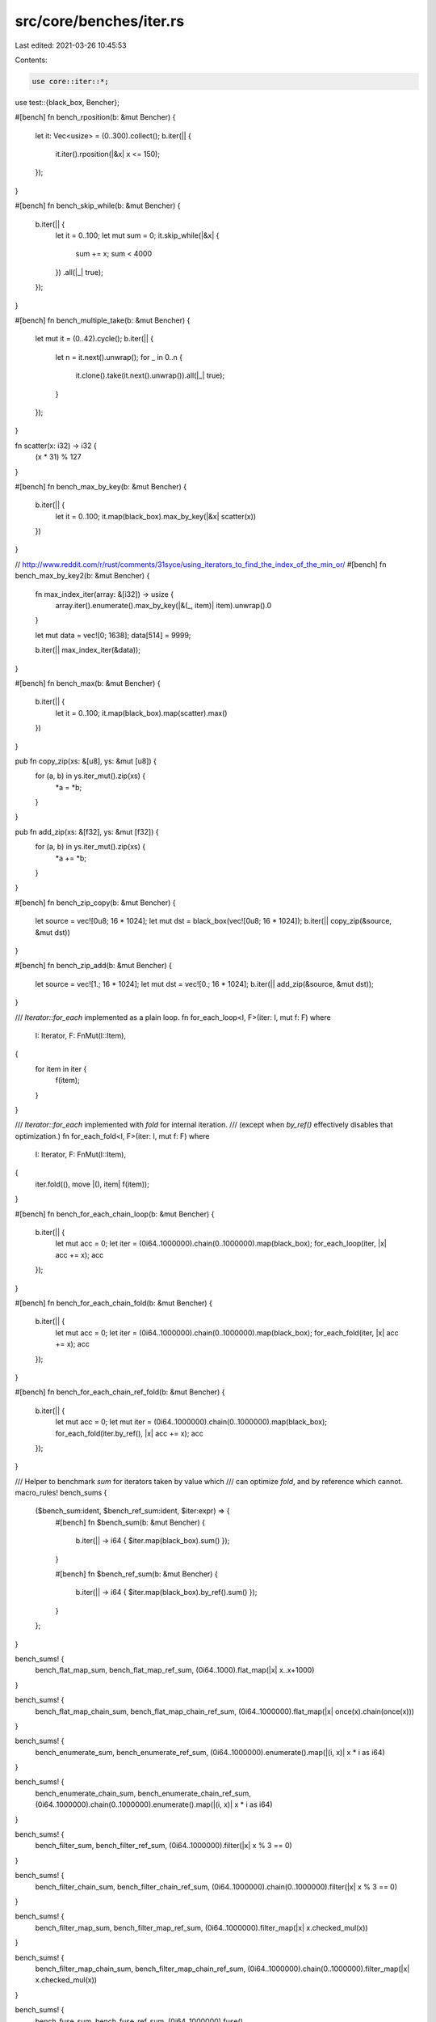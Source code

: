 src/core/benches/iter.rs
========================

Last edited: 2021-03-26 10:45:53

Contents:

.. code-block:: rs

    use core::iter::*;
use test::{black_box, Bencher};

#[bench]
fn bench_rposition(b: &mut Bencher) {
    let it: Vec<usize> = (0..300).collect();
    b.iter(|| {
        it.iter().rposition(|&x| x <= 150);
    });
}

#[bench]
fn bench_skip_while(b: &mut Bencher) {
    b.iter(|| {
        let it = 0..100;
        let mut sum = 0;
        it.skip_while(|&x| {
            sum += x;
            sum < 4000
        })
        .all(|_| true);
    });
}

#[bench]
fn bench_multiple_take(b: &mut Bencher) {
    let mut it = (0..42).cycle();
    b.iter(|| {
        let n = it.next().unwrap();
        for _ in 0..n {
            it.clone().take(it.next().unwrap()).all(|_| true);
        }
    });
}

fn scatter(x: i32) -> i32 {
    (x * 31) % 127
}

#[bench]
fn bench_max_by_key(b: &mut Bencher) {
    b.iter(|| {
        let it = 0..100;
        it.map(black_box).max_by_key(|&x| scatter(x))
    })
}

// http://www.reddit.com/r/rust/comments/31syce/using_iterators_to_find_the_index_of_the_min_or/
#[bench]
fn bench_max_by_key2(b: &mut Bencher) {
    fn max_index_iter(array: &[i32]) -> usize {
        array.iter().enumerate().max_by_key(|&(_, item)| item).unwrap().0
    }

    let mut data = vec![0; 1638];
    data[514] = 9999;

    b.iter(|| max_index_iter(&data));
}

#[bench]
fn bench_max(b: &mut Bencher) {
    b.iter(|| {
        let it = 0..100;
        it.map(black_box).map(scatter).max()
    })
}

pub fn copy_zip(xs: &[u8], ys: &mut [u8]) {
    for (a, b) in ys.iter_mut().zip(xs) {
        *a = *b;
    }
}

pub fn add_zip(xs: &[f32], ys: &mut [f32]) {
    for (a, b) in ys.iter_mut().zip(xs) {
        *a += *b;
    }
}

#[bench]
fn bench_zip_copy(b: &mut Bencher) {
    let source = vec![0u8; 16 * 1024];
    let mut dst = black_box(vec![0u8; 16 * 1024]);
    b.iter(|| copy_zip(&source, &mut dst))
}

#[bench]
fn bench_zip_add(b: &mut Bencher) {
    let source = vec![1.; 16 * 1024];
    let mut dst = vec![0.; 16 * 1024];
    b.iter(|| add_zip(&source, &mut dst));
}

/// `Iterator::for_each` implemented as a plain loop.
fn for_each_loop<I, F>(iter: I, mut f: F)
where
    I: Iterator,
    F: FnMut(I::Item),
{
    for item in iter {
        f(item);
    }
}

/// `Iterator::for_each` implemented with `fold` for internal iteration.
/// (except when `by_ref()` effectively disables that optimization.)
fn for_each_fold<I, F>(iter: I, mut f: F)
where
    I: Iterator,
    F: FnMut(I::Item),
{
    iter.fold((), move |(), item| f(item));
}

#[bench]
fn bench_for_each_chain_loop(b: &mut Bencher) {
    b.iter(|| {
        let mut acc = 0;
        let iter = (0i64..1000000).chain(0..1000000).map(black_box);
        for_each_loop(iter, |x| acc += x);
        acc
    });
}

#[bench]
fn bench_for_each_chain_fold(b: &mut Bencher) {
    b.iter(|| {
        let mut acc = 0;
        let iter = (0i64..1000000).chain(0..1000000).map(black_box);
        for_each_fold(iter, |x| acc += x);
        acc
    });
}

#[bench]
fn bench_for_each_chain_ref_fold(b: &mut Bencher) {
    b.iter(|| {
        let mut acc = 0;
        let mut iter = (0i64..1000000).chain(0..1000000).map(black_box);
        for_each_fold(iter.by_ref(), |x| acc += x);
        acc
    });
}

/// Helper to benchmark `sum` for iterators taken by value which
/// can optimize `fold`, and by reference which cannot.
macro_rules! bench_sums {
    ($bench_sum:ident, $bench_ref_sum:ident, $iter:expr) => {
        #[bench]
        fn $bench_sum(b: &mut Bencher) {
            b.iter(|| -> i64 { $iter.map(black_box).sum() });
        }

        #[bench]
        fn $bench_ref_sum(b: &mut Bencher) {
            b.iter(|| -> i64 { $iter.map(black_box).by_ref().sum() });
        }
    };
}

bench_sums! {
    bench_flat_map_sum,
    bench_flat_map_ref_sum,
    (0i64..1000).flat_map(|x| x..x+1000)
}

bench_sums! {
    bench_flat_map_chain_sum,
    bench_flat_map_chain_ref_sum,
    (0i64..1000000).flat_map(|x| once(x).chain(once(x)))
}

bench_sums! {
    bench_enumerate_sum,
    bench_enumerate_ref_sum,
    (0i64..1000000).enumerate().map(|(i, x)| x * i as i64)
}

bench_sums! {
    bench_enumerate_chain_sum,
    bench_enumerate_chain_ref_sum,
    (0i64..1000000).chain(0..1000000).enumerate().map(|(i, x)| x * i as i64)
}

bench_sums! {
    bench_filter_sum,
    bench_filter_ref_sum,
    (0i64..1000000).filter(|x| x % 3 == 0)
}

bench_sums! {
    bench_filter_chain_sum,
    bench_filter_chain_ref_sum,
    (0i64..1000000).chain(0..1000000).filter(|x| x % 3 == 0)
}

bench_sums! {
    bench_filter_map_sum,
    bench_filter_map_ref_sum,
    (0i64..1000000).filter_map(|x| x.checked_mul(x))
}

bench_sums! {
    bench_filter_map_chain_sum,
    bench_filter_map_chain_ref_sum,
    (0i64..1000000).chain(0..1000000).filter_map(|x| x.checked_mul(x))
}

bench_sums! {
    bench_fuse_sum,
    bench_fuse_ref_sum,
    (0i64..1000000).fuse()
}

bench_sums! {
    bench_fuse_chain_sum,
    bench_fuse_chain_ref_sum,
    (0i64..1000000).chain(0..1000000).fuse()
}

bench_sums! {
    bench_inspect_sum,
    bench_inspect_ref_sum,
    (0i64..1000000).inspect(|_| {})
}

bench_sums! {
    bench_inspect_chain_sum,
    bench_inspect_chain_ref_sum,
    (0i64..1000000).chain(0..1000000).inspect(|_| {})
}

bench_sums! {
    bench_peekable_sum,
    bench_peekable_ref_sum,
    (0i64..1000000).peekable()
}

bench_sums! {
    bench_peekable_chain_sum,
    bench_peekable_chain_ref_sum,
    (0i64..1000000).chain(0..1000000).peekable()
}

bench_sums! {
    bench_skip_sum,
    bench_skip_ref_sum,
    (0i64..1000000).skip(1000)
}

bench_sums! {
    bench_skip_chain_sum,
    bench_skip_chain_ref_sum,
    (0i64..1000000).chain(0..1000000).skip(1000)
}

bench_sums! {
    bench_skip_while_sum,
    bench_skip_while_ref_sum,
    (0i64..1000000).skip_while(|&x| x < 1000)
}

bench_sums! {
    bench_skip_while_chain_sum,
    bench_skip_while_chain_ref_sum,
    (0i64..1000000).chain(0..1000000).skip_while(|&x| x < 1000)
}

bench_sums! {
    bench_take_while_chain_sum,
    bench_take_while_chain_ref_sum,
    (0i64..1000000).chain(1000000..).take_while(|&x| x < 1111111)
}

bench_sums! {
    bench_cycle_take_sum,
    bench_cycle_take_ref_sum,
    (0i64..10000).cycle().take(1000000)
}

// Checks whether Skip<Zip<A,B>> is as fast as Zip<Skip<A>, Skip<B>>, from
// https://users.rust-lang.org/t/performance-difference-between-iterator-zip-and-skip-order/15743
#[bench]
fn bench_zip_then_skip(b: &mut Bencher) {
    let v: Vec<_> = (0..100_000).collect();
    let t: Vec<_> = (0..100_000).collect();

    b.iter(|| {
        let s = v
            .iter()
            .zip(t.iter())
            .skip(10000)
            .take_while(|t| *t.0 < 10100)
            .map(|(a, b)| *a + *b)
            .sum::<u64>();
        assert_eq!(s, 2009900);
    });
}
#[bench]
fn bench_skip_then_zip(b: &mut Bencher) {
    let v: Vec<_> = (0..100_000).collect();
    let t: Vec<_> = (0..100_000).collect();

    b.iter(|| {
        let s = v
            .iter()
            .skip(10000)
            .zip(t.iter().skip(10000))
            .take_while(|t| *t.0 < 10100)
            .map(|(a, b)| *a + *b)
            .sum::<u64>();
        assert_eq!(s, 2009900);
    });
}

#[bench]
fn bench_filter_count(b: &mut Bencher) {
    b.iter(|| (0i64..1000000).map(black_box).filter(|x| x % 3 == 0).count())
}

#[bench]
fn bench_filter_ref_count(b: &mut Bencher) {
    b.iter(|| (0i64..1000000).map(black_box).by_ref().filter(|x| x % 3 == 0).count())
}

#[bench]
fn bench_filter_chain_count(b: &mut Bencher) {
    b.iter(|| (0i64..1000000).chain(0..1000000).map(black_box).filter(|x| x % 3 == 0).count())
}

#[bench]
fn bench_filter_chain_ref_count(b: &mut Bencher) {
    b.iter(|| {
        (0i64..1000000).chain(0..1000000).map(black_box).by_ref().filter(|x| x % 3 == 0).count()
    })
}

#[bench]
fn bench_partial_cmp(b: &mut Bencher) {
    b.iter(|| (0..100000).map(black_box).partial_cmp((0..100000).map(black_box)))
}

#[bench]
fn bench_lt(b: &mut Bencher) {
    b.iter(|| (0..100000).map(black_box).lt((0..100000).map(black_box)))
}


